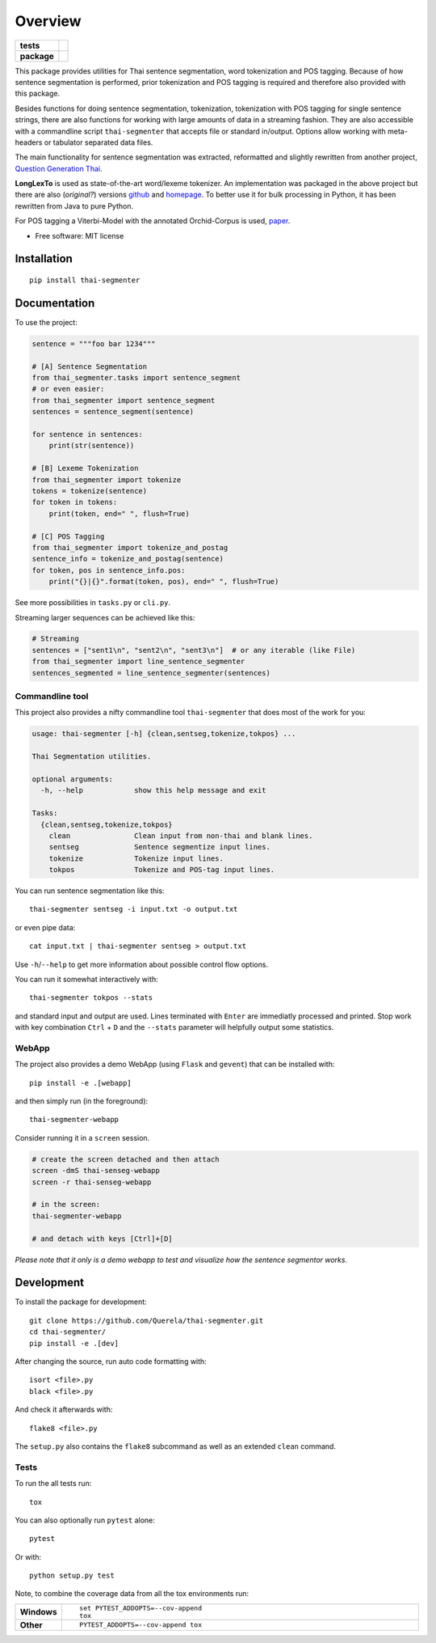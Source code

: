 ========
Overview
========

.. start-badges

.. list-table::
    :stub-columns: 1

    * - tests
      - | |travis|
        | |coveralls|
    * - package
      - | |version| |wheel| |supported-versions| |supported-implementations|
        | |license| |commits-since|

.. |travis| image:: https://travis-ci.org/Querela/thai-segmenter.svg?branch=master
    :alt: Travis-CI Build Status
    :target: https://travis-ci.org/Querela/thai-segmenter

.. |coveralls| image:: https://coveralls.io/repos/Querela/thai-segmenter/badge.svg?branch=master&service=github
    :alt: Coverage Status
    :target: https://coveralls.io/r/Querela/thai-segmenter

.. |version| image:: https://img.shields.io/pypi/v/thai-segmenter.svg
    :alt: PyPI Package latest release
    :target: https://pypi.org/project/thai-segmenter

.. |license| image:: https://img.shields.io/pypi/l/thai-segmenter.svg
    :alt: PyPI - License
    :target: https://github.com/Querela/thai-segmenter/blob/master/LICENSE

.. |commits-since| image:: https://img.shields.io/github/commits-since/Querela/thai-segmenter/v0.4.2.svg
    :alt: Commits since latest release
    :target: https://github.com/Querela/thai-segmenter/compare/v0.4.2...master

.. |wheel| image:: https://img.shields.io/pypi/wheel/thai-segmenter.svg
    :alt: PyPI Wheel
    :target: https://pypi.org/project/thai-segmenter

.. |supported-versions| image:: https://img.shields.io/pypi/pyversions/thai-segmenter.svg
    :alt: Supported versions
    :target: https://pypi.org/project/thai-segmenter

.. |supported-implementations| image:: https://img.shields.io/pypi/implementation/thai-segmenter.svg
    :alt: Supported implementations
    :target: https://pypi.org/project/thai-segmenter

.. end-badges


This package provides utilities for Thai sentence segmentation, word tokenization and POS tagging.
Because of how sentence segmentation is performed, prior tokenization and POS tagging is required and therefore also provided with this package.

Besides functions for doing sentence segmentation, tokenization, tokenization with POS tagging for single sentence strings,
there are also functions for working with large amounts of data in a streaming fashion.
They are also accessible with a commandline script ``thai-segmenter`` that accepts file or standard in/output.
Options allow working with meta-headers or tabulator separated data files.

The main functionality for sentence segmentation was extracted, reformatted and slightly rewritten from another project, 
`Question Generation Thai <https://github.com/myscloud/Question-Generation-Thai>`_.

**LongLexTo** is used as state-of-the-art word/lexeme tokenizer. An implementation was packaged in the above project but there are also (*original?*) versions `github <https://github.com/telember/lexto>`_ and `homepage <http://www.sansarn.com/lexto/>`_. To better use it for bulk processing in Python, it has been rewritten from Java to pure Python.

For POS tagging a Viterbi-Model with the annotated Orchid-Corpus is used, `paper <https://www.researchgate.net/profile/Virach_Sornlertlamvanich/publication/2630580_Building_a_Thai_part-of-speech_tagged_corpus_ORCHID/links/02e7e514db19a98619000000/Building-a-Thai-part-of-speech-tagged-corpus-ORCHID.pdf>`_.

* Free software: MIT license


Installation
============

::

    pip install thai-segmenter


Documentation
=============

To use the project:

.. code-block:: python

    sentence = """foo bar 1234"""

    # [A] Sentence Segmentation
    from thai_segmenter.tasks import sentence_segment
    # or even easier:
    from thai_segmenter import sentence_segment
    sentences = sentence_segment(sentence)

    for sentence in sentences:
        print(str(sentence))

    # [B] Lexeme Tokenization
    from thai_segmenter import tokenize
    tokens = tokenize(sentence)
    for token in tokens:
        print(token, end=" ", flush=True)

    # [C] POS Tagging
    from thai_segmenter import tokenize_and_postag
    sentence_info = tokenize_and_postag(sentence)
    for token, pos in sentence_info.pos:
        print("{}|{}".format(token, pos), end=" ", flush=True)


See more possibilities in ``tasks.py`` or ``cli.py``.

Streaming larger sequences can be achieved like this:

.. code-block:: python

    # Streaming
    sentences = ["sent1\n", "sent2\n", "sent3\n"]  # or any iterable (like File)
    from thai_segmenter import line_sentence_segmenter
    sentences_segmented = line_sentence_segmenter(sentences)


Commandline tool
----------------

This project also provides a nifty commandline tool ``thai-segmenter`` that does most of the work for you:

.. code-block:: bash

    usage: thai-segmenter [-h] {clean,sentseg,tokenize,tokpos} ...

    Thai Segmentation utilities.

    optional arguments:
      -h, --help            show this help message and exit

    Tasks:
      {clean,sentseg,tokenize,tokpos}
        clean               Clean input from non-thai and blank lines.
        sentseg             Sentence segmentize input lines.
        tokenize            Tokenize input lines.
        tokpos              Tokenize and POS-tag input lines.


You can run sentence segmentation like this::

    thai-segmenter sentseg -i input.txt -o output.txt

or even pipe data::

    cat input.txt | thai-segmenter sentseg > output.txt

Use ``-h``/``--help`` to get more information about possible control flow options.


You can run it somewhat interactively with::

    thai-segmenter tokpos --stats

and standard input and output are used. Lines terminated with ``Enter`` are immediatly processed and printed. Stop work with key combination ``Ctrl`` + ``D`` and the ``--stats`` parameter will helpfully output some statistics.


WebApp
------

The project also provides a demo WebApp (using ``Flask`` and ``gevent``) that can be installed with::

    pip install -e .[webapp]

and then simply run (in the foreground)::

    thai-segmenter-webapp

Consider running it in a ``screen`` session.

.. code-block:: bash

    # create the screen detached and then attach
    screen -dmS thai-senseg-webapp
    screen -r thai-senseg-webapp

    # in the screen:
    thai-segmenter-webapp

    # and detach with keys [Ctrl]+[D]

*Please note that it only is a demo webapp to test and visualize how the sentence segmentor works.*


Development
===========

To install the package for development::

    git clone https://github.com/Querela/thai-segmenter.git
    cd thai-segmenter/
    pip install -e .[dev]


After changing the source, run auto code formatting with::

    isort <file>.py
    black <file>.py

And check it afterwards with::

    flake8 <file>.py

The ``setup.py`` also contains the ``flake8`` subcommand as well as an extended ``clean`` command.


Tests
-----

To run the all tests run::

    tox

You can also optionally run ``pytest`` alone::

    pytest

Or with::

    python setup.py test


Note, to combine the coverage data from all the tox environments run:

.. list-table::
    :widths: 10 90
    :stub-columns: 1

    - - Windows
      - ::

            set PYTEST_ADDOPTS=--cov-append
            tox

    - - Other
      - ::

            PYTEST_ADDOPTS=--cov-append tox
